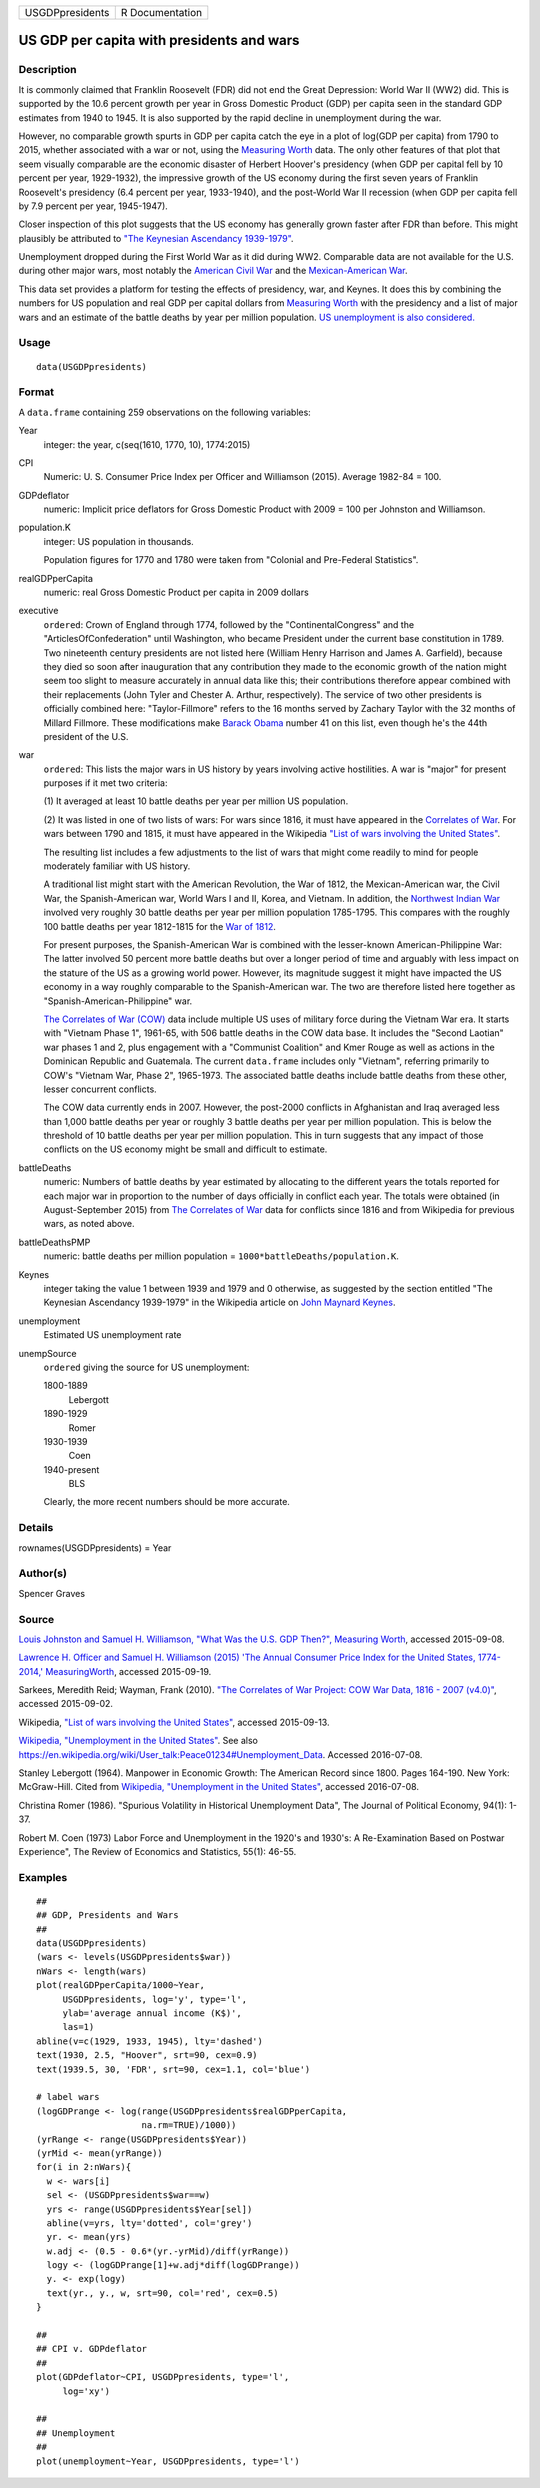 +-----------------+-----------------+
| USGDPpresidents | R Documentation |
+-----------------+-----------------+

US GDP per capita with presidents and wars
------------------------------------------

Description
~~~~~~~~~~~

It is commonly claimed that Franklin Roosevelt (FDR) did not end the
Great Depression: World War II (WW2) did. This is supported by the 10.6
percent growth per year in Gross Domestic Product (GDP) per capita seen
in the standard GDP estimates from 1940 to 1945. It is also supported by
the rapid decline in unemployment during the war.

However, no comparable growth spurts in GDP per capita catch the eye in
a plot of log(GDP per capita) from 1790 to 2015, whether associated with
a war or not, using the `Measuring Worth <http://measuringworth.com/>`__
data. The only other features of that plot that seem visually comparable
are the economic disaster of Herbert Hoover's presidency (when GDP per
capital fell by 10 percent per year, 1929-1932), the impressive growth
of the US economy during the first seven years of Franklin Roosevelt's
presidency (6.4 percent per year, 1933-1940), and the post-World War II
recession (when GDP per capita fell by 7.9 percent per year, 1945-1947).

Closer inspection of this plot suggests that the US economy has
generally grown faster after FDR than before. This might plausibly be
attributed to `"The Keynesian Ascendancy
1939-1979" <https://en.wikipedia.org/wiki/John_Maynard_Keynes>`__.

Unemployment dropped during the First World War as it did during WW2.
Comparable data are not available for the U.S. during other major wars,
most notably the `American Civil
War <https://en.wikipedia.org/wiki/American_Civil_War>`__ and the
`Mexican-American
War <https://en.wikipedia.org/wiki/Mexican-American_War>`__.

This data set provides a platform for testing the effects of presidency,
war, and Keynes. It does this by combining the numbers for US population
and real GDP per capital dollars from `Measuring
Worth <http://measuringworth.com/>`__ with the presidency and a list of
major wars and an estimate of the battle deaths by year per million
population. `US unemployment is also
considered. <https://en.wikipedia.org/wiki/Unemployment_in_the_United_States#Historical_unemployment_rate_charts>`__

Usage
~~~~~

::

    data(USGDPpresidents)

Format
~~~~~~

A ``data.frame`` containing 259 observations on the following variables:

Year
    integer: the year, c(seq(1610, 1770, 10), 1774:2015)

CPI
    Numeric: U. S. Consumer Price Index per Officer and Williamson
    (2015). Average 1982-84 = 100.

GDPdeflator
    numeric: Implicit price deflators for Gross Domestic Product with
    2009 = 100 per Johnston and Williamson.

population.K
    integer: US population in thousands.

    Population figures for 1770 and 1780 were taken from "Colonial and
    Pre-Federal Statistics".

realGDPperCapita
    numeric: real Gross Domestic Product per capita in 2009 dollars

executive
    ``ordered``: Crown of England through 1774, followed by the
    "ContinentalCongress" and the "ArticlesOfConfederation" until
    Washington, who became President under the current base constitution
    in 1789. Two nineteenth century presidents are not listed here
    (William Henry Harrison and James A. Garfield), because they died so
    soon after inauguration that any contribution they made to the
    economic growth of the nation might seem too slight to measure
    accurately in annual data like this; their contributions therefore
    appear combined with their replacements (John Tyler and Chester A.
    Arthur, respectively). The service of two other presidents is
    officially combined here: "Taylor-Fillmore" refers to the 16 months
    served by Zachary Taylor with the 32 months of Millard Fillmore.
    These modifications make `Barack
    Obama <https://en.wikipedia.org/wiki/Barack_Obama>`__ number 41 on
    this list, even though he's the 44th president of the U.S.

war
    ``ordered``: This lists the major wars in US history by years
    involving active hostilities. A war is "major" for present purposes
    if it met two criteria:

    (1) It averaged at least 10 battle deaths per year per million US
    population.

    (2) It was listed in one of two lists of wars: For wars since 1816,
    it must have appeared in the `Correlates of
    War <http://correlatesofwar.org/>`__. For wars between 1790 and
    1815, it must have appeared in the Wikipedia `"List of wars
    involving the United
    States" <https://en.wikipedia.org/wiki/List_of_wars_involving_the_United_States>`__.

    The resulting list includes a few adjustments to the list of wars
    that might come readily to mind for people moderately familiar with
    US history.

    A traditional list might start with the American Revolution, the War
    of 1812, the Mexican-American war, the Civil War, the
    Spanish-American war, World Wars I and II, Korea, and Vietnam. In
    addition, the `Northwest Indian
    War <https://en.wikipedia.org/wiki/Northwest_Indian_War>`__ involved
    very roughly 30 battle deaths per year per million population
    1785-1795. This compares with the roughly 100 battle deaths per year
    1812-1815 for the `War of
    1812 <https://en.wikipedia.org/wiki/War_of_1812>`__.

    For present purposes, the Spanish-American War is combined with the
    lesser-known American-Philippine War: The latter involved 50 percent
    more battle deaths but over a longer period of time and arguably
    with less impact on the stature of the US as a growing world power.
    However, its magnitude suggest it might have impacted the US economy
    in a way roughly comparable to the Spanish-American war. The two are
    therefore listed here together as "Spanish-American-Philippine" war.

    `The Correlates of War (COW) <http://correlatesofwar.org/>`__ data
    include multiple US uses of military force during the Vietnam War
    era. It starts with "Vietnam Phase 1", 1961-65, with 506 battle
    deaths in the COW data base. It includes the "Second Laotian" war
    phases 1 and 2, plus engagement with a "Communist Coalition" and
    Kmer Rouge as well as actions in the Dominican Republic and
    Guatemala. The current ``data.frame`` includes only "Vietnam",
    referring primarily to COW's "Vietnam War, Phase 2", 1965-1973. The
    associated battle deaths include battle deaths from these other,
    lesser concurrent conflicts.

    The COW data currently ends in 2007. However, the post-2000
    conflicts in Afghanistan and Iraq averaged less than 1,000 battle
    deaths per year or roughly 3 battle deaths per year per million
    population. This is below the threshold of 10 battle deaths per year
    per million population. This in turn suggests that any impact of
    those conflicts on the US economy might be small and difficult to
    estimate.

battleDeaths
    numeric: Numbers of battle deaths by year estimated by allocating to
    the different years the totals reported for each major war in
    proportion to the number of days officially in conflict each year.
    The totals were obtained (in August-September 2015) from `The
    Correlates of War <http://correlatesofwar.org/>`__ data for
    conflicts since 1816 and from Wikipedia for previous wars, as noted
    above.

battleDeathsPMP
    numeric: battle deaths per million population =
    ``1000*battleDeaths/population.K``.

Keynes
    integer taking the value 1 between 1939 and 1979 and 0 otherwise, as
    suggested by the section entitled "The Keynesian Ascendancy
    1939-1979" in the Wikipedia article on `John Maynard
    Keynes <https://en.wikipedia.org/wiki/John_Maynard_Keynes>`__.

unemployment
    Estimated US unemployment rate

unempSource
    ``ordered`` giving the source for US unemployment:

    1800-1889
        Lebergott

    1890-1929
        Romer

    1930-1939
        Coen

    1940-present
        BLS

    Clearly, the more recent numbers should be more accurate.

Details
~~~~~~~

rownames(USGDPpresidents) = Year

Author(s)
~~~~~~~~~

Spencer Graves

Source
~~~~~~

`Louis Johnston and Samuel H. Williamson, "What Was the U.S. GDP Then?",
Measuring Worth <http://www.measuringworth.org/usgdp/>`__, accessed
2015-09-08.

`Lawrence H. Officer and Samuel H. Williamson (2015) 'The Annual
Consumer Price Index for the United States, 1774-2014,'
MeasuringWorth <http://www.measuringworth.com/uscpi/>`__, accessed
2015-09-19.

Sarkees, Meredith Reid; Wayman, Frank (2010). `"The Correlates of War
Project: COW War Data, 1816 - 2007
(v4.0)" <http://correlatesofwar.org/data-sets/COW-war>`__, accessed
2015-09-02.

Wikipedia, `"List of wars involving the United
States" <https://en.wikipedia.org/wiki/List_of_wars_involving_the_United_States>`__,
accessed 2015-09-13.

`Wikipedia, "Unemployment in the United
States" <https://en.wikipedia.org/wiki/Unemployment_in_the_United_States#Historical_unemployment_rate_charts>`__.
See also
https://en.wikipedia.org/wiki/User_talk:Peace01234#Unemployment_Data.
Accessed 2016-07-08.

Stanley Lebergott (1964). Manpower in Economic Growth: The American
Record since 1800. Pages 164-190. New York: McGraw-Hill. Cited from
`Wikipedia, "Unemployment in the United
States" <https://en.wikipedia.org/wiki/Unemployment_in_the_United_States#Historical_unemployment_rate_charts>`__,
accessed 2016-07-08.

Christina Romer (1986). "Spurious Volatility in Historical Unemployment
Data", The Journal of Political Economy, 94(1): 1-37.

Robert M. Coen (1973) Labor Force and Unemployment in the 1920's and
1930's: A Re-Examination Based on Postwar Experience", The Review of
Economics and Statistics, 55(1): 46-55.

Examples
~~~~~~~~

::

    ##
    ## GDP, Presidents and Wars 
    ##
    data(USGDPpresidents)
    (wars <- levels(USGDPpresidents$war))
    nWars <- length(wars)
    plot(realGDPperCapita/1000~Year, 
         USGDPpresidents, log='y', type='l', 
         ylab='average annual income (K$)', 
         las=1)     
    abline(v=c(1929, 1933, 1945), lty='dashed')
    text(1930, 2.5, "Hoover", srt=90, cex=0.9)
    text(1939.5, 30, 'FDR', srt=90, cex=1.1, col='blue')

    # label wars
    (logGDPrange <- log(range(USGDPpresidents$realGDPperCapita, 
                        na.rm=TRUE)/1000))
    (yrRange <- range(USGDPpresidents$Year))
    (yrMid <- mean(yrRange))
    for(i in 2:nWars){
      w <- wars[i]
      sel <- (USGDPpresidents$war==w)
      yrs <- range(USGDPpresidents$Year[sel])
      abline(v=yrs, lty='dotted', col='grey')
      yr. <- mean(yrs)
      w.adj <- (0.5 - 0.6*(yr.-yrMid)/diff(yrRange))
      logy <- (logGDPrange[1]+w.adj*diff(logGDPrange))
      y. <- exp(logy)
      text(yr., y., w, srt=90, col='red', cex=0.5)
    }

    ##
    ## CPI v. GDPdeflator
    ## 
    plot(GDPdeflator~CPI, USGDPpresidents, type='l', 
         log='xy')
         
    ##
    ## Unemployment 
    ##
    plot(unemployment~Year, USGDPpresidents, type='l')

